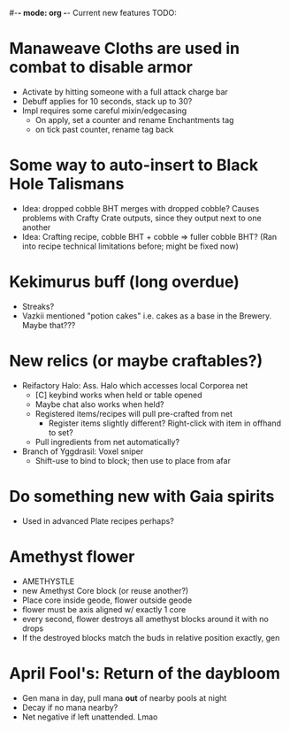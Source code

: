 #-*- mode: org -*-
Current new features TODO: 
* Manaweave Cloths are used in combat to disable armor
  - Activate by hitting someone with a full attack charge bar
  - Debuff applies for 10 seconds, stack up to 30?
  - Impl requires some careful mixin/edgecasing
    - On apply, set a counter and rename Enchantments tag
    - on tick past counter, rename tag back
* Some way to auto-insert to Black Hole Talismans
  - Idea: dropped cobble BHT merges with dropped cobble? Causes problems with Crafty Crate outputs, since they output next to one another
  - Idea: Crafting recipe, cobble BHT + cobble => fuller cobble BHT? (Ran into recipe technical limitations before; might be fixed now)
* Kekimurus buff (long overdue)
  - Streaks?
  - Vazkii mentioned "potion cakes" i.e. cakes as a base in the Brewery. Maybe that???
* New relics (or maybe craftables?)
  - Reifactory Halo: Ass. Halo which accesses local Corporea net
    - [C] keybind works when held or table opened
    - Maybe chat also works when held?
    - Registered items/recipes will pull pre-crafted from net
      - Register items slightly different? Right-click with item in offhand to set?
    - Pull ingredients from net automatically?
  - Branch of Yggdrasil: Voxel sniper
    - Shift-use to bind to block; then use to place from afar
* Do something new with Gaia spirits
  - Used in advanced Plate recipes perhaps?
* Amethyst flower
  - AMETHYSTLE
  - new Amethyst Core block (or reuse another?)
  - Place core inside geode, flower outside geode
  - flower must be axis aligned w/ exactly 1 core
  - every second, flower destroys all amethyst blocks around it with no drops
  - If the destroyed blocks match the buds in relative position exactly, gen
* April Fool's: Return of the daybloom
  - Gen mana in day, pull mana *out* of nearby pools at night
  - Decay if no mana nearby?
  - Net negative if left unattended. Lmao
